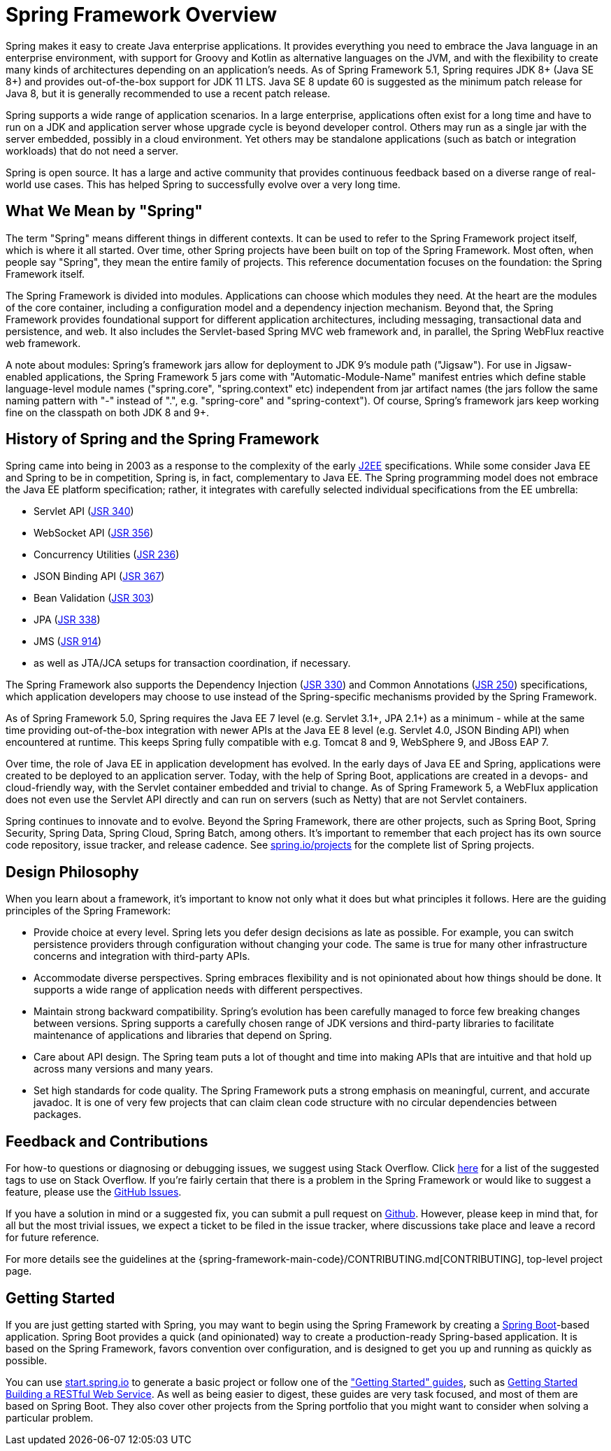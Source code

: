 [[overview]]
= Spring Framework Overview

Spring makes it easy to create Java enterprise applications. It provides everything you
need to embrace the Java language in an enterprise environment, with support for Groovy
and Kotlin as alternative languages on the JVM, and with the flexibility to create many
kinds of architectures depending on an application's needs. As of Spring Framework 5.1,
Spring requires JDK 8+ (Java SE 8+) and provides out-of-the-box support for JDK 11 LTS.
Java SE 8 update 60 is suggested as the minimum patch release for Java 8, but it is
generally recommended to use a recent patch release.

Spring supports a wide range of application scenarios. In a large enterprise, applications
often exist for a long time and have to run on a JDK and application server whose upgrade
cycle is beyond developer control. Others may run as a single jar with the server embedded,
possibly in a cloud environment. Yet others may be standalone applications (such as batch
or integration workloads) that do not need a server.

Spring is open source. It has a large and active community that provides continuous feedback
based on a diverse range of real-world use cases. This has helped Spring to successfully
evolve over a very long time.




[[overview-spring]]
== What We Mean by "Spring"

The term "Spring" means different things in different contexts. It can be used to refer to
the Spring Framework project itself, which is where it all started. Over time, other Spring
projects have been built on top of the Spring Framework. Most often, when people say
"Spring", they mean the entire family of projects. This reference documentation focuses on
the foundation: the Spring Framework itself.

The Spring Framework is divided into modules. Applications can choose which modules they need.
At the heart are the modules of the core container, including a configuration model and a
dependency injection mechanism. Beyond that, the Spring Framework provides foundational
support for different application architectures, including messaging, transactional data and
persistence, and web. It also includes the Servlet-based Spring MVC web framework and, in
parallel, the Spring WebFlux reactive web framework.

A note about modules: Spring's framework jars allow for deployment to JDK 9's module path
("Jigsaw"). For use in Jigsaw-enabled applications, the Spring Framework 5 jars come with
"Automatic-Module-Name" manifest entries which define stable language-level module names
("spring.core", "spring.context" etc) independent from jar artifact names (the jars follow
the same naming pattern with "-" instead of ".", e.g. "spring-core" and "spring-context").
Of course, Spring's framework jars keep working fine on the classpath on both JDK 8 and 9+.




[[overview-history]]
== History of Spring and the Spring Framework

Spring came into being in 2003 as a response to the complexity of the early
https://en.wikipedia.org/wiki/Java_Platform,_Enterprise_Edition[J2EE] specifications.
While some consider Java EE and Spring to be in competition, Spring is, in fact, complementary
to Java EE. The Spring programming model does not embrace the Java EE platform specification;
rather, it integrates with carefully selected individual specifications from the EE umbrella:

* Servlet API (https://jcp.org/en/jsr/detail?id=340[JSR 340])
* WebSocket API (https://www.jcp.org/en/jsr/detail?id=356[JSR 356])
* Concurrency Utilities (https://www.jcp.org/en/jsr/detail?id=236[JSR 236])
* JSON Binding API (https://jcp.org/en/jsr/detail?id=367[JSR 367])
* Bean Validation (https://jcp.org/en/jsr/detail?id=303[JSR 303])
* JPA (https://jcp.org/en/jsr/detail?id=338[JSR 338])
* JMS (https://jcp.org/en/jsr/detail?id=914[JSR 914])
* as well as JTA/JCA setups for transaction coordination, if necessary.

The Spring Framework also supports the Dependency Injection
(https://www.jcp.org/en/jsr/detail?id=330[JSR 330]) and Common Annotations
(https://jcp.org/en/jsr/detail?id=250[JSR 250]) specifications, which application developers
may choose to use instead of the Spring-specific mechanisms provided by the Spring Framework.

As of Spring Framework 5.0, Spring requires the Java EE 7 level (e.g. Servlet 3.1+, JPA 2.1+)
as a minimum - while at the same time providing out-of-the-box integration with newer APIs
at the Java EE 8 level (e.g. Servlet 4.0, JSON Binding API) when encountered at runtime.
This keeps Spring fully compatible with e.g. Tomcat 8 and 9, WebSphere 9, and JBoss EAP 7.

Over time, the role of Java EE in application development has evolved. In the early days of
Java EE and Spring, applications were created to be deployed to an application server.
Today, with the help of Spring Boot, applications are created in a devops- and
cloud-friendly way, with the Servlet container embedded and trivial to change.
As of Spring Framework 5, a WebFlux application does not even use the Servlet API directly
and can run on servers (such as Netty) that are not Servlet containers.

Spring continues to innovate and to evolve. Beyond the Spring Framework, there are other
projects, such as Spring Boot, Spring Security, Spring Data, Spring Cloud, Spring Batch,
among others. It’s important to remember that each project has its own source code repository,
issue tracker, and release cadence. See https://spring.io/projects[spring.io/projects] for
the complete list of Spring projects.




[[overview-philosophy]]
== Design Philosophy

When you learn about a framework, it’s important to know not only what it does but what
principles it follows. Here are the guiding principles of the Spring Framework:

* Provide choice at every level. Spring lets you defer design decisions as late as possible.
For example, you can switch persistence providers through configuration without changing
your code. The same is true for many other infrastructure concerns and integration with
third-party APIs.
* Accommodate diverse perspectives. Spring embraces flexibility and is not opinionated
about how things should be done. It supports a wide range of application needs with
different perspectives.
* Maintain strong backward compatibility. Spring’s evolution has been carefully managed
to force few breaking changes between versions. Spring supports a carefully chosen range
of JDK versions and third-party libraries to facilitate maintenance of applications and
libraries that depend on Spring.
* Care about API design. The Spring team puts a lot of thought and time into making APIs
that are intuitive and that hold up across many versions and many years.
* Set high standards for code quality. The Spring Framework puts a strong emphasis on
meaningful, current, and accurate javadoc. It is one of very few projects that can claim
clean code structure with  no circular dependencies between packages.




[[overview-feedback]]
== Feedback and Contributions

For how-to questions or diagnosing or debugging issues, we suggest using Stack Overflow. Click
https://stackoverflow.com/questions/tagged/spring+or+spring-mvc+or+spring-aop+or+spring-jdbc+or+spring-r2dbc+or+spring-transactions+or+spring-annotations+or+spring-jms+or+spring-el+or+spring-test+or+spring+or+spring-remoting+or+spring-orm+or+spring-jmx+or+spring-cache+or+spring-webflux+or+spring-rsocket?tab=Newest[here]
for a list of the suggested tags to use on Stack Overflow. If you're fairly certain that
there is a problem in the Spring Framework or would like to suggest a feature, please use
the https://github.com/spring-projects/spring-framework/issues[GitHub Issues].

If you have a solution in mind or a suggested fix, you can submit a pull request on
https://github.com/spring-projects/spring-framework[Github]. However, please keep in mind
that, for all but the most trivial issues, we expect a ticket to be filed in the issue
tracker, where discussions take place and leave a record for future reference.

For more details see the guidelines at the {spring-framework-main-code}/CONTRIBUTING.md[CONTRIBUTING],
top-level project page.




[[overview-getting-started]]
== Getting Started

If you are just getting started with Spring, you may want to begin using the Spring
Framework by creating a https://projects.spring.io/spring-boot/[Spring Boot]-based
application. Spring Boot provides a quick (and opinionated) way to create a
production-ready Spring-based application. It is based on the Spring Framework, favors
convention over configuration, and is designed to get you up and running as quickly
as possible.

You can use https://start.spring.io/[start.spring.io] to generate a basic project or follow
one of the https://spring.io/guides["Getting Started" guides], such as
https://spring.io/guides/gs/rest-service/[Getting Started Building a RESTful Web Service].
As well as being easier to digest, these guides are very task focused, and most of them
are based on Spring Boot. They also cover other projects from the Spring portfolio that
you might want to consider when solving a particular problem.
